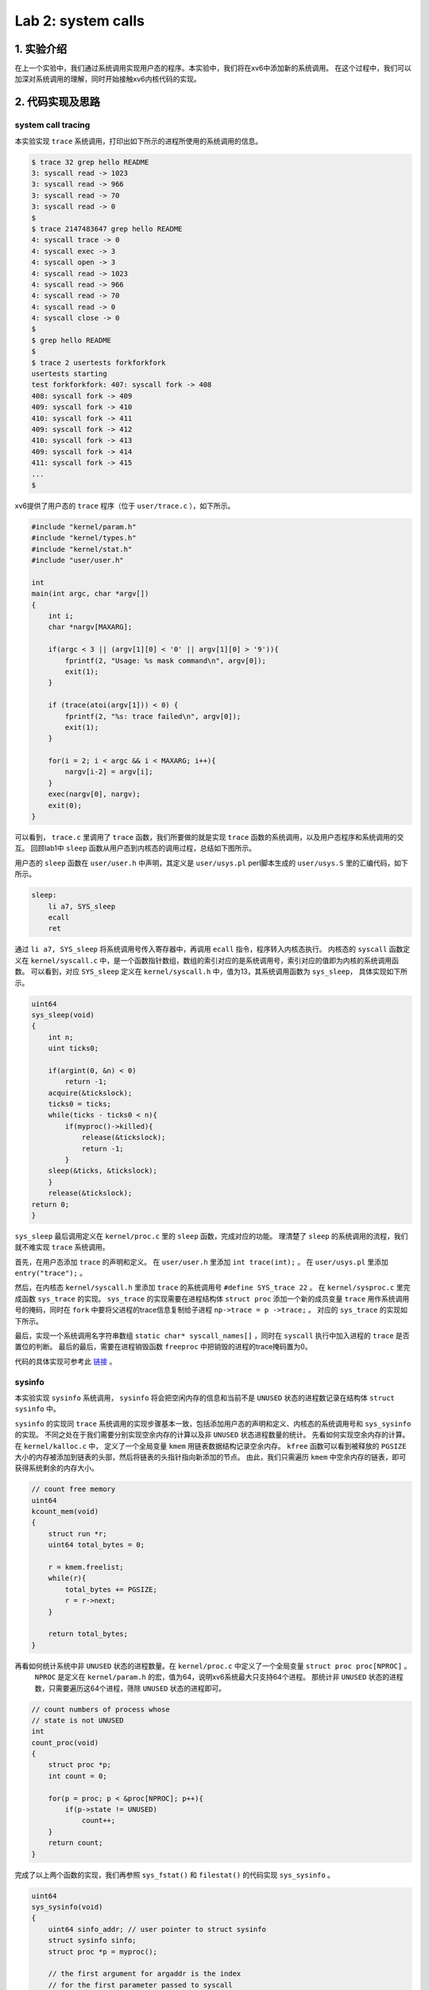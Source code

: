 Lab 2: system calls
===================

1. 实验介绍
-----------

在上一个实验中，我们通过系统调用实现用户态的程序。本实验中，我们将在xv6中添加新的系统调用。
在这个过程中，我们可以加深对系统调用的理解，同时开始接触xv6内核代码的实现。

2. 代码实现及思路
----------------

system call tracing
^^^^^^^^^^^^^^^^^^^

本实验实现 ``trace`` 系统调用，打印出如下所示的进程所使用的系统调用的信息。

.. code-block:: console

    $ trace 32 grep hello README
    3: syscall read -> 1023
    3: syscall read -> 966
    3: syscall read -> 70
    3: syscall read -> 0
    $
    $ trace 2147483647 grep hello README
    4: syscall trace -> 0
    4: syscall exec -> 3
    4: syscall open -> 3
    4: syscall read -> 1023
    4: syscall read -> 966
    4: syscall read -> 70
    4: syscall read -> 0
    4: syscall close -> 0
    $
    $ grep hello README
    $
    $ trace 2 usertests forkforkfork
    usertests starting
    test forkforkfork: 407: syscall fork -> 408
    408: syscall fork -> 409
    409: syscall fork -> 410
    410: syscall fork -> 411
    409: syscall fork -> 412
    410: syscall fork -> 413
    409: syscall fork -> 414
    411: syscall fork -> 415
    ...
    $

xv6提供了用户态的 ``trace`` 程序（位于 ``user/trace.c`` ），如下所示。

.. code-block:: c

    #include "kernel/param.h"
    #include "kernel/types.h"
    #include "kernel/stat.h"
    #include "user/user.h"

    int
    main(int argc, char *argv[])
    {
        int i;
        char *nargv[MAXARG];

        if(argc < 3 || (argv[1][0] < '0' || argv[1][0] > '9')){
            fprintf(2, "Usage: %s mask command\n", argv[0]);
            exit(1);
        }

        if (trace(atoi(argv[1])) < 0) {
            fprintf(2, "%s: trace failed\n", argv[0]);
            exit(1);
        }
  
        for(i = 2; i < argc && i < MAXARG; i++){
            nargv[i-2] = argv[i];
        }
        exec(nargv[0], nargv);
        exit(0);
    }

可以看到， ``trace.c`` 里调用了 ``trace`` 函数，我们所要做的就是实现 ``trace`` 函数的系统调用，以及用户态程序和系统调用的交互。
回顾lab1中 ``sleep`` 函数从用户态到内核态的调用过程，总结如下图所示。

.. image:: ./../_images/6s081/lab2_syscall_sleep.png

用户态的 ``sleep`` 函数在 ``user/user.h`` 中声明，其定义是 ``user/usys.pl`` perl脚本生成的 ``user/usys.S`` 里的汇编代码，如下所示。

.. code-block:: asm

    sleep:
        li a7, SYS_sleep
        ecall
        ret

通过 ``li a7, SYS_sleep`` 将系统调用号传入寄存器中，再调用 ``ecall`` 指令，程序转入内核态执行。
内核态的 ``syscall`` 函数定义在 ``kernel/syscall.c`` 中，是一个函数指针数组，数组的索引对应的是系统调用号，索引对应的值即为内核的系统调用函数。
可以看到，对应 ``SYS_sleep`` 定义在 ``kernel/syscall.h`` 中，值为13，其系统调用函数为 ``sys_sleep``， 具体实现如下所示。

.. code-block:: c
    
    uint64
    sys_sleep(void)
    {
        int n;
        uint ticks0;

        if(argint(0, &n) < 0)
            return -1;
        acquire(&tickslock);
        ticks0 = ticks;
        while(ticks - ticks0 < n){
            if(myproc()->killed){
                release(&tickslock);
                return -1;
            }
        sleep(&ticks, &tickslock);
        }
        release(&tickslock);
    return 0;
    }

``sys_sleep`` 最后调用定义在 ``kernel/proc.c`` 里的 ``sleep`` 函数，完成对应的功能。
理清楚了 ``sleep`` 的系统调用的流程，我们就不难实现 ``trace`` 系统调用。

首先，在用户态添加 ``trace`` 的声明和定义。
在 ``user/user.h`` 里添加 ``int trace(int);`` 。
在 ``user/usys.pl`` 里添加 ``entry("trace");`` 。

然后，在内核态 ``kernel/syscall.h`` 里添加 ``trace`` 的系统调用号 ``#define SYS_trace 22`` 。
在 ``kernel/sysproc.c`` 里完成函数 ``sys_trace`` 的实现。
``sys_trace`` 的实现需要在进程结构体 ``struct proc`` 添加一个新的成员变量 ``trace`` 用作系统调用号的掩码，同时在 ``fork`` 中要将父进程的trace信息复制给子进程 ``np->trace = p ->trace;`` 。
对应的 ``sys_trace`` 的实现如下所示。

.. code-block:: c
    uint64
    sys_trace(void)
    {
        int num;
        if(argint(0, &num) < 0)
            return -1;
        myproc()->trace = num;
        return 0;
    }

最后，实现一个系统调用名字符串数组 ``static char* syscall_names[]`` ，同时在 ``syscall`` 执行中加入进程的 ``trace`` 是否置位的判断。
最后的最后，需要在进程销毁函数 ``freeproc`` 中把销毁的进程的trace掩码置为0。

代码的具体实现可参考此 `链接 <https://github.com/Snowball-Wang/MIT_6S081_Operating_System_Engineering/commit/b8c37f4a4eadba73e1861d943f7c629799190770>`_ 。

sysinfo
^^^^^^^

本实验实现 ``sysinfo`` 系统调用， ``sysinfo`` 将会把空闲内存的信息和当前不是 ``UNUSED`` 状态的进程数记录在结构体 ``struct sysinfo`` 中。

``sysinfo`` 的实现同 ``trace`` 系统调用的实现步骤基本一致，包括添加用户态的声明和定义、内核态的系统调用号和 ``sys_sysinfo`` 的实现。
不同之处在于我们需要分别实现空余内存的计算以及非 ``UNUSED`` 状态进程数量的统计。
先看如何实现空余内存的计算。 在 ``kernel/kalloc.c`` 中， 定义了一个全局变量 ``kmem`` 用链表数据结构记录空余内存。
``kfree`` 函数可以看到被释放的 ``PGSIZE`` 大小的内存被添加到链表的头部，然后将链表的头指针指向新添加的节点。
由此，我们只需遍历 ``kmem`` 中空余内存的链表，即可获得系统剩余的内存大小。

.. code-block:: c
    
    // count free memory
    uint64
    kcount_mem(void)
    {
        struct run *r;
        uint64 total_bytes = 0;

        r = kmem.freelist;
        while(r){
            total_bytes += PGSIZE;
            r = r->next;
        }

        return total_bytes;
    }

再看如何统计系统中非 ``UNUSED`` 状态的进程数量。在 ``kernel/proc.c`` 中定义了一个全局变量 ``struct proc proc[NPROC]`` 。
 ``NPROC`` 是定义在 ``kernel/param.h`` 的宏，值为64，说明xv6系统最大只支持64个进程。
 那统计非 ``UNUSED`` 状态的进程数，只需要遍历这64个进程，筛除 ``UNUSED`` 状态的进程即可。

.. code-block:: c

    // count numbers of process whose
    // state is not UNUSED
    int
    count_proc(void)
    {
        struct proc *p;
        int count = 0;

        for(p = proc; p < &proc[NPROC]; p++){
            if(p->state != UNUSED)
                count++;
        }
        return count;
    }

完成了以上两个函数的实现，我们再参照 ``sys_fstat()`` 和 ``filestat()`` 的代码实现 ``sys_sysinfo`` 。

.. code-block:: c

    uint64
    sys_sysinfo(void)
    {
        uint64 sinfo_addr; // user pointer to struct sysinfo
        struct sysinfo sinfo;
        struct proc *p = myproc();

        // the first argument for argaddr is the index
        // for the first parameter passed to syscall
        if(argaddr(0, &sinfo_addr) < 0)
            return -1;

        // write system info to struct sysinfo
        sinfo.freemem = kcount_mem();
        sinfo.nproc = count_proc();

        // copy from kernel to user space
        if(copyout(p->pagetable, sinfo_addr, (char *)&sinfo, sizeof(sinfo)) < 0)
            return -1;
        
        return 0;
    }

详细的代码实现可参照 `链接 <https://github.com/Snowball-Wang/MIT_6S081_Operating_System_Engineering/commit/8be566725b95fdd99fe3ae8d10155eda4dbc1a16>`_ 。


实验最终结果
^^^^^^^^^^^

实验最后还需要添加 ``time.txt`` 文件记录实验所花费的时间。敲入 ``make grade`` 命令，可看到实验得分满分。

.. image:: ./../_images/6s081/lab2_syscall_score.png


3. 实验总结
-----------

本次实验的难度一般，但在实现过程中还是有一些细节需要注意。
比如说在 ``trace`` 系统调用的实现中，一定要在进程销毁函数 ``freeproc`` 中将销毁的进程的trace掩码置为0。
否则在xv6的shell中使用过 ``trace`` 后，再敲入 ``grep hello README`` 依然可能会跟踪系统调用，打印出相应的信息。
再比如说在 ``sysinfo`` 系统调用的实现中，因为是直接拷贝 ``sys_fstat`` 的实现，对应调用 ``argaddr()`` 函数的第一个参数错误地设置为了1，实际情况应该为0，导致 ``sysinfotest`` 可以运行，但总是失败。
在 ``debug`` 模式下调试了很久也没有找出问题所在。最后才在对比其它系统调用的实现后找出了问题所在。
所以在xv6的实验过程，对于每个使用的函数，都要明确其传入参数、返回值的具体含义，不当的使用很有可能造成程序难以调试的错误。
